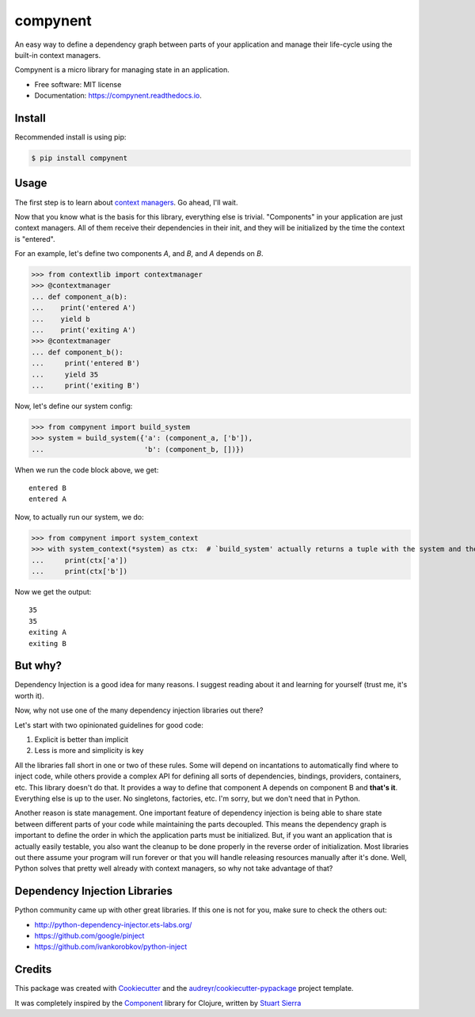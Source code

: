 =========
compynent
=========


.. image:: https://img.shields.io/pypi/v/compynent.svg
        :target: https://pypi.python.org/pypi/compynent

.. image:: https://img.shields.io/travis/caioaao/compynent.svg
        :target: https://travis-ci.com/caioaao/compynent

.. image:: https://readthedocs.org/projects/compynent/badge/?version=latest
        :target: https://compynent.readthedocs.io/en/latest/?badge=latest
        :alt: Documentation Status


An easy way to define a dependency graph between parts of your application and manage their life-cycle using the built-in context managers.

Compynent is a micro library for managing state in an application.


* Free software: MIT license
* Documentation: https://compynent.readthedocs.io.


Install
-------

Recommended install is using pip:

.. code-block:: console

    $ pip install compynent


Usage
-----

The first step is to learn about `context managers`_. Go ahead, I'll wait.

Now that you know what is the basis for this library, everything else is trivial. "Components" in your application are just context managers. All of them receive their dependencies in their init, and they will be initialized by the time the context is "entered".

For an example, let's define two components `A`, and `B`, and `A` depends on `B`.


>>> from contextlib import contextmanager
>>> @contextmanager
... def component_a(b):
...    print('entered A')
...    yield b
...    print('exiting A')
>>> @contextmanager
... def component_b():
...     print('entered B')
...     yield 35
...     print('exiting B')


Now, let's define our system config:

>>> from compynent import build_system
>>> system = build_system({'a': (component_a, ['b']),
...                        'b': (component_b, [])})


When we run the code block above, we get::

 entered B
 entered A

Now, to actually run our system, we do:

>>> from compynent import system_context
>>> with system_context(*system) as ctx:  # `build_system' actually returns a tuple with the system and the calculated execution order
...     print(ctx['a'])
...     print(ctx['b'])

Now we get the output::

 35
 35
 exiting A
 exiting B

But why?
--------

Dependency Injection is a good idea for many reasons. I suggest reading about it and learning for yourself (trust me, it's worth it).

Now, why not use one of the many dependency injection libraries out there?

Let's start with two opinionated guidelines for good code:

1. Explicit is better than implicit
2. Less is more and simplicity is key

All the libraries fall short in one or two of these rules. Some will depend on incantations to automatically find where to inject code, while others provide a complex API for defining all sorts of dependencies, bindings, providers, containers, etc. This library doesn't do that.  It provides a way to define that component A depends on component B and **that's it**. Everything else is up to the user. No singletons, factories, etc. I'm sorry, but we don't need that in Python.

Another reason is state management. One important feature of dependency injection is being able to share state between different parts of your code while maintaining the parts decoupled. This means the dependency graph is important to define the order in which the application parts must be initialized. But, if you want an application that is actually easily testable, you also want the cleanup to be done properly in the reverse order of initialization. Most libraries out there assume your program will run forever or that you will handle releasing resources manually after it's done. Well, Python solves that pretty well already with context managers, so why not take advantage of that?

Dependency Injection Libraries
------------------------------

Python community came up with other great libraries. If this one is not for you, make sure to check the others out:

- http://python-dependency-injector.ets-labs.org/
- https://github.com/google/pinject
- https://github.com/ivankorobkov/python-inject

Credits
-------

This package was created with Cookiecutter_ and the `audreyr/cookiecutter-pypackage`_ project template.

It was completely inspired by the Component_ library for Clojure, written by `Stuart Sierra`_

.. _Cookiecutter: https://github.com/audreyr/cookiecutter
.. _`audreyr/cookiecutter-pypackage`: https://github.com/audreyr/cookiecutter-pypackage
.. _Component: https://github.com/stuartsierra/component
.. _`Stuart Sierra`: https://stuartsierra.com/
.. _`context managers`: https://docs.python.org/3/library/stdtypes.html#typecontextmanager
